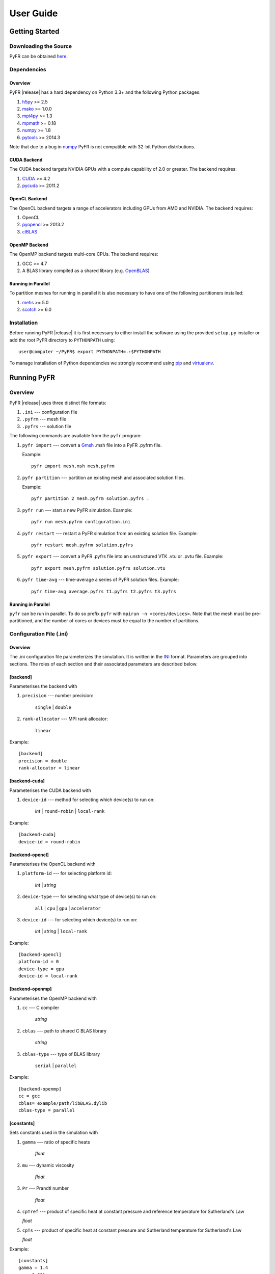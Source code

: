 .. highlightlang:: none

**********
User Guide
**********

Getting Started
===============

Downloading the Source
----------------------

PyFR can be obtained `here <http://www.pyfr.org/download.php>`_.

Dependencies
------------

Overview
^^^^^^^^

PyFR |release| has a hard dependency on Python 3.3+ and the following
Python packages:

1. `h5py <http://www.h5py.org/>`_ >= 2.5
2. `mako <http://www.makotemplates.org/>`_ >= 1.0.0
3. `mpi4py <http://mpi4py.scipy.org/>`_ >= 1.3
4. `mpmath <http://code.google.com/p/mpmath/>`_ >= 0.18
5. `numpy <http://www.numpy.org/>`_ >= 1.8
6. `pytools <https://pypi.python.org/pypi/pytools>`_ >= 2014.3

Note that due to a bug in `numpy <http://www.numpy.org/>`_ PyFR is not
compatible with 32-bit Python distributions.

CUDA Backend
^^^^^^^^^^^^

The CUDA backend targets NVIDIA GPUs with a compute capability of 2.0
or greater. The backend requires:

1. `CUDA <https://developer.nvidia.com/cuda-downloads>`_ >= 4.2
2. `pycuda <http://mathema.tician.de/software/pycuda/>`_ >= 2011.2

OpenCL Backend
^^^^^^^^^^^^^^

The OpenCL backend targets a range of accelerators including GPUs from
AMD and NVIDIA. The backend requires:

1. OpenCL
2. `pyopencl <http://mathema.tician.de/software/pyopencl/>`_ >= 2013.2
3. `clBLAS <https://github.com/clMathLibraries/clBLAS>`_

OpenMP Backend
^^^^^^^^^^^^^^

The OpenMP backend targets multi-core CPUs. The backend requires:

1. GCC >= 4.7
2. A BLAS library compiled as a shared library
   (e.g. `OpenBLAS <http://www.openblas.net/>`_)

Running in Parallel
^^^^^^^^^^^^^^^^^^^

To partition meshes for running in parallel it is also necessary to
have one of the following partitioners installed:

1. `metis <http://glaros.dtc.umn.edu/gkhome/views/metis>`_ >= 5.0
2. `scotch <http://www.labri.fr/perso/pelegrin/scotch/>`_ >= 6.0

Installation
------------

Before running PyFR |release| it is first necessary to either install
the software using the provided ``setup.py`` installer or add the root
PyFR directory to ``PYTHONPATH`` using::

    user@computer ~/PyFR$ export PYTHONPATH=.:$PYTHONPATH

To manage installation of Python dependencies we strongly recommend
using `pip <https://pypi.python.org/pypi/pip>`_ and
`virtualenv <https://pypi.python.org/pypi/virtualenv>`_.

Running PyFR
============

Overview
--------

PyFR |release| uses three distinct file formats:

1. ``.ini`` --- configuration file
2. ``.pyfrm`` --- mesh file
3. ``.pyfrs`` --- solution file

The following commands are available from the ``pyfr`` program:

1. ``pyfr import`` --- convert a `Gmsh
   <http:http://geuz.org/gmsh/>`_ .msh file into a PyFR .pyfrm file.

   Example::

        pyfr import mesh.msh mesh.pyfrm

2. ``pyfr partition`` --- partition an existing mesh and
   associated solution files.

   Example::

       pyfr partition 2 mesh.pyfrm solution.pyfrs .

3. ``pyfr run`` --- start a new PyFR simulation. Example::

        pyfr run mesh.pyfrm configuration.ini

4. ``pyfr restart`` --- restart a PyFR simulation from an existing
   solution file. Example::

        pyfr restart mesh.pyfrm solution.pyfrs

5. ``pyfr export`` --- convert a PyFR .pyfrs file into an
   unstructured VTK .vtu or .pvtu file. Example::

        pyfr export mesh.pyfrm solution.pyfrs solution.vtu

6. ``pyfr time-avg`` --- time-average a series of PyFR solution
   files. Example::

        pyfr time-avg average.pyfrs t1.pyfrs t2.pyfrs t3.pyfrs

Running in Parallel
^^^^^^^^^^^^^^^^^^^

``pyfr`` can be run in parallel. To do so prefix ``pyfr`` with
``mpirun -n <cores/devices>``. Note that the mesh must be
pre-partitioned, and the number of cores or devices must be equal to
the number of partitions.

Configuration File (.ini)
-------------------------

Overview
^^^^^^^^

The .ini configuration file parameterizes the simulation. It is written
in the `INI <http://en.wikipedia.org/wiki/INI_file>`_ format.
Parameters are grouped into sections. The roles of each section and
their associated parameters are described below.

[backend]
^^^^^^^^^

Parameterises the backend with

1. ``precision`` --- number precision:

    ``single`` | ``double``

2. ``rank-allocator`` --- MPI rank allocator:

    ``linear``

Example::

    [backend]
    precision = double
    rank-allocator = linear

[backend-cuda]
^^^^^^^^^^^^^^

Parameterises the CUDA backend with

1. ``device-id`` --- method for selecting which device(s) to run on:

     *int* | ``round-robin`` | ``local-rank``

Example::

    [backend-cuda]
    device-id = round-robin

[backend-opencl]
^^^^^^^^^^^^^^^^

Parameterises the OpenCL backend with

1. ``platform-id`` --- for selecting platform id:

    *int* | *string*

2. ``device-type`` --- for selecting what type of device(s) to run on:

    ``all`` | ``cpu`` | ``gpu`` | ``accelerator``

3. ``device-id`` --- for selecting which device(s) to run on:

    *int* | *string* | ``local-rank``

Example::

    [backend-opencl]
    platform-id = 0
    device-type = gpu
    device-id = local-rank

[backend-openmp]
^^^^^^^^^^^^^^^^

Parameterises the OpenMP backend with

1. ``cc`` --- C compiler

    *string*

2. ``cblas`` --- path to shared C BLAS library

    *string*

3. ``cblas-type`` --- type of BLAS library

    ``serial`` | ``parallel``

Example::

    [backend-openmp]
    cc = gcc
    cblas= example/path/libBLAS.dylib
    cblas-type = parallel

[constants]
^^^^^^^^^^^

Sets constants used in the simulation with

1. ``gamma`` --- ratio of specific heats

    *float*

2. ``mu`` --- dynamic viscosity

    *float*

3. ``Pr`` --- Prandtl number

    *float*

4. ``cpTref`` --- product of specific heat at constant pressure and
   reference temperature for Sutherland's Law

   *float*

5. ``cpTs`` --- product of specific heat at constant pressure and
   Sutherland temperature for Sutherland's Law

   *float*

Example::

    [constants]
    gamma = 1.4
    mu = 0.001
    Pr = 0.72

[solver]
^^^^^^^^

Parameterises the solver with

1. ``system`` --- governing system:

    ``euler`` | ``navier-stokes``

2. ``order`` --- order of polynomial solution basis

    *int*

3. ``anti-alias`` --- type of anti-aliasing:

    ``flux`` | ``surf-flux`` | ``div-flux`` | ``flux, surf-flux`` |
    ``flux, div-flux`` | ``surf-flux, div-flux`` |
    ``flux, surf-flux, div-flux``

4. ``viscosity-correction`` --- viscosity correction

    ``none`` | ``sutherland``

5. ``shock-capturing`` --- shock capturing scheme

    ``none`` | ``artificial-viscosity``

Example::

    [solver]
    system = navier-stokes
    order = 3
    anti-alias = flux
    viscosity-correction = none
    shock-capturing = artificial-viscosity

[solver-time-integrator]
^^^^^^^^^^^^^^^^^^^^^^^^

Parameterises the time-integration scheme used by the solver with

1. ``scheme`` --- time-integration scheme:

    ``euler`` | ``rk34`` | ``rk4`` | ``rk45`` | ``tvd-rk3``

2. ``tstart`` --- initial time

    *float*

3. ``tend`` --- final time

    *float*

4. ``dt`` --- time-step

    *float*

5. ``controller`` --- time-step size controller:

    ``none`` | ``pi``

    where

    ``pi`` only works with ``rk34`` and ``rk45`` and requires

        - ``atol`` --- absolute error tolerance

           *float*

        - ``rtol`` --- relative error tolerance

           *float*

        - ``safety-fact`` --- safety factor for step size adjustment
          (suitable range 0.80-0.95)

           *float*

        - ``min-fact`` --- minimum factor that the time-step can change
          between iterations (suitable range 0.1-0.5)

           *float*

        - ``max-fact`` --- maximum factor that the time-step can change
          between iterations (suitable range 2.0-6.0)

           *float*

Example::

    [solver-time-integrator]
    scheme = rk45
    controller = pi
    tstart = 0.0
    tend = 10.0
    dt = 0.001
    atol = 0.00001
    rtol = 0.00001
    safety-fact = 0.9
    min-fact = 0.3
    max-fact = 2.5

[solver-interfaces]
^^^^^^^^^^^^^^^^^^^

Parameterises the interfaces with

1. ``riemann-solver`` --- type of Riemann solver:

    ``rusanov`` | ``hll`` | ``hllc`` | ``roe`` | ``roem``

2. ``ldg-beta`` --- beta parameter used for LDG

    *float*

3. ``ldg-tau`` --- tau parameter used for LDG

    *float*

Example::

    [solver-interfaces]
    riemann-solver = rusanov
    ldg-beta = 0.5
    ldg-tau = 0.1

[solver-interfaces-line]
^^^^^^^^^^^^^^^^^^^^^^^^

Parameterises the line interfaces with

1. ``flux-pts`` --- location of the flux points on a line interface:

    ``gauss-legendre`` | ``gauss-legendre-lobatto``

2. ``quad-deg`` --- degree of quadrature rule for anti-aliasing on a
   line interface:

    *int*

3. ``quad-pts`` --- name of quadrature rule for anti-aliasing on a
   line interface:

    ``gauss-legendre`` | ``gauss-legendre-lobatto``

Example::

    [solver-interfaces-line]
    flux-pts = gauss-legendre
    quad-deg = 10
    quad-pts = gauss-legendre

[solver-interfaces-tri]
^^^^^^^^^^^^^^^^^^^^^^^

Parameterises the triangular interfaces with

1. ``flux-pts`` --- location of the flux points on a triangular
   interface:

    ``williams-shunn``

2. ``quad-deg`` --- degree of quadrature rule for anti-aliasing on a
   triangular interface:

    *int*

3. ``quad-pts`` --- name of quadrature rule for anti-aliasing on a
   triangular interface:

    ``williams-shunn`` | ``witherden-vincent``

Example::

    [solver-interfaces-tri]
    flux-pts = williams-shunn
    quad-deg = 10
    quad-pts = williams-shunn

[solver-interfaces-quad]
^^^^^^^^^^^^^^^^^^^^^^^^

Parameterises the quadrilateral interfaces with

1. ``flux-pts`` --- location of the flux points on a quadrilateral
   interface:

    ``gauss-legendre`` | ``gauss-legendre-lobatto``

2. ``quad-deg`` --- degree of quadrature rule for anti-aliasing on a
   quadrilateral interface:

    *int*

3. ``quad-pts`` --- name of quadrature rule for anti-aliasing on a
   quadrilateral interface:

    ``gauss-legendre`` | ``gauss-legendre-lobatto`` | 
    ``witherden-vincent``

Example::

    [solver-interfaces-quad]
    flux-pts = gauss-legendre
    quad-deg = 10
    quad-pts = gauss-legendre

[solver-elements-tri]
^^^^^^^^^^^^^^^^^^^^^

Parameterises the triangular elements with

1. ``soln-pts`` --- location of the solution points in a triangular
   element:

    ``williams-shunn``

2. ``quad-deg`` --- degree of quadrature rule for anti-aliasing in a
   triangular element:

    *int*

3. ``quad-pts`` --- name of quadrature rule for anti-aliasing in a
   triangular element:

    ``williams-shunn`` | ``witherden-vincent``

Example::

    [solver-elements-tri]
    soln-pts = williams-shunn
    quad-deg = 10
    quad-pts = williams-shunn

[solver-elements-quad]
^^^^^^^^^^^^^^^^^^^^^^

Parameterises the quadrilateral elements with

1. ``soln-pts`` --- location of the solution points in a quadrilateral
   element:

    ``gauss-legendre`` | ``gauss-legendre-lobatto``

2. ``quad-deg`` --- degree of quadrature rule for anti-aliasing in a
   quadrilateral element:

    *int*

3. ``quad-pts`` --- name of quadrature rule for anti-aliasing in a
   quadrilateral element:

    ``gauss-legendre`` | ``gauss-legendre-lobatto`` |
    ``witherden-vincent``

Example::

    [solver-elements-quad]
    soln-pts = gauss-legendre
    quad-deg = 10
    quad-pts = gauss-legendre

[solver-elements-hex]
^^^^^^^^^^^^^^^^^^^^^

Parameterises the hexahedral elements with

1. ``soln-pts`` --- location of the solution points in a hexahedral
   element:

    ``gauss-legendre`` | ``gauss-legendre-lobatto``

2. ``quad-deg`` --- degree of quadrature rule for anti-aliasing in a
   hexahedral element:

    *int*

3. ``quad-pts`` --- name of quadrature rule for anti-aliasing in a
   hexahedral element:

    ``gauss-legendre`` | ``gauss-legendre-lobatto`` |
    ``witherden-vincent``

Example::

    [solver-elements-hex]
    soln-pts = gauss-legendre
    quad-deg = 10
    quad-pts = gauss-legendre

[solver-elements-tet]
^^^^^^^^^^^^^^^^^^^^^

Parameterises the tetrahedral elements with

1. ``soln-pts`` --- location of the solution points in a tetrahedral
   element:

    ``shunn-ham``

2. ``quad-deg`` --- degree of quadrature rule for anti-aliasing in a
   tetrahedral element:

    *int*

3. ``quad-pts`` --- name of quadrature rule for anti-aliasing in a
   tetrahedral element:

    ``shunn-ham`` | ``witherden-vincent``

Example::

    [solver-elements-tet]
    soln-pts = shunn-ham
    quad-deg = 10
    quad-pts = shunn-ham

[solver-elements-pri]
^^^^^^^^^^^^^^^^^^^^^

Parameterises the prismatic elements with

1. ``soln-pts`` --- location of the solution points in a prismatic
   element:

    ``williams-shunn~gauss-legendre`` |
    ``williams-shunn~gauss-legendre-lobatto``

2. ``quad-deg`` --- degree of quadrature rule for anti-aliasing in a
   prismatic element:

    *int*

3. ``quad-pts`` --- name of quadrature rule for anti-aliasing in a
   prismatic element:

    ``williams-shunn~gauss-legendre`` |
    ``williams-shunn~gauss-legendre-lobatto`` | ``witherden-vincent``

Example::

    [solver-elements-pri]
    soln-pts = williams-shunn~gauss-legendre
    quad-deg = 10
    quad-pts = williams-shunn~gauss-legendre

[solver-elements-pyr]
^^^^^^^^^^^^^^^^^^^^^

Parameterises the pyramidal elements with

1. ``soln-pts`` --- location of the solution points in a pyramidal
   element:

    ``gauss-legendre`` | ``gauss-legendre-lobatto``

2. ``quad-deg`` --- degree of quadrature rule for anti-aliasing in a
   pyramidal element:

    *int*

3. ``quad-pts`` --- name of quadrature rule for anti-aliasing in a
   pyramidal element:

    ``witherden-vincent``

Example::

    [solver-elements-pyr]
    soln-pts = gauss-legendre
    quad-deg = 10
    quad-pts = witherden-vincent

[solver-source-terms]
^^^^^^^^^^^^^^^^^^^^^

Parameterises space (x, y, [z]) and time (t) dependent source terms with

1. ``rho`` --- density source term

    *string*

2. ``rhou`` --- x-momentum source term

    *string*

3. ``rhov`` --- y-momentum source term

    *string*

4. ``rhow`` --- z-momentum source term

    *string*

5. ``E`` --- energy source term

    *string*

Example::

    [solver-source-terms]
    rho = t
    rhou = x*y*sin(y)
    rhov = z
    rhow = 1.0
    E = 1.0/(1.0+x)

[solver-artificial-viscosity]
^^^^^^^^^^^^^^^^^^^^^^^^^^^^^

Parameterises artificial viscosity for shock capturing with

1. ``max-amu`` --- maximum artificial viscosity

    *float*

2. ``s0`` --- sensor cut-off

    *float*

3. ``kappa`` --- sensor range

    *float*

Example::

    [solver-artificial-viscosity]
    max-amu = 0.01
    s0 = 0.01
    kappa = 5.0

[soln-filter]
^^^^^^^^^^^^^

Parameterises an exponential solution filter with

1. ``nsteps`` --- apply filter every ``nsteps``:

    *int*

2. ``alpha`` --- strength of filter:

    *float*

3. ``order`` --- order of filter:

    *int*

4. ``cutoff`` --- cutoff frequency below which no filtering is applied:

    *int*

Example::

    [soln-filter]
    nsteps = 10
    alpha = 36.0
    order = 16
    cutoff = 1

[soln-plugin-writer]
^^^^^^^^^^^^^^^^^^^^
Periodically write the solution to disk in the pyfrs format.

1. ``dt-out`` --- write to disk every ``dt-out`` time units:

    *float*

2. ``basedir`` --- relative path to directory where outputs will be
   written

    *string*

3. ``basename`` --- pattern of output names

    *string*

Example::

    [soln-plugin-writer]
    dt-out = 0.01
    basedir = .
    basename = files-{t:.2f}

[soln-plugin-fluidforce-name]
^^^^^^^^^^^^^^^^^^^^^^^^^^^^^

Periodically integrates the pressure and viscous stress on the boundary
labelled ``name`` and writes out the resulting force vectors to a CSV
file.

1. ``nsteps`` --- integrate every ``nsteps``:

    *int*

2. ``file`` --- output file path; should the file already exist it
   will be appended to:

    *string*

3. ``header`` --- if to output a header row or not:

    *boolean*

Example::

    [soln-plugin-fluidforce-wing]
    nsteps = 10
    file = wing-forces.csv
    header = true

[soln-plugin-nancheck]
^^^^^^^^^^^^^^^^^^^^^^

Periodically checks the solution for NaN values

1. ``nsteps`` --- check every ``nsteps``:

    *int*

Example::

    [soln-plugin-nancheck]
    nsteps = 10

[soln-plugin-residual]
^^^^^^^^^^^^^^^^^^^^^^

Periodically calculates the residual and writes it out to a CSV file.

1. ``nsteps`` --- calculate every ``nsteps``:

    *int*

2. ``file`` --- output file path; should the file already exist it
   will be appended to:

    *string*

3. ``header`` --- if to output a header row or not:

    *boolean*

Example::

    [soln-plugin-residual]
    nsteps = 10
    file = residual.csv
    header = true

[soln-plugin-sampler]
^^^^^^^^^^^^^^^^^^^^^

Periodically samples specific points in the volume and writes them out
to a CSV file.

1. ``nsteps`` --- sample every ``nsteps``:

    *int*

2. ``samp-pts`` --- list of points to sample:

    ``[(x, y), (x, y), ...]`` | ``[(x, y, z), (x, y, z), ...]``

3. ``format`` --- output variable format:

    ``primitive`` | ``conservative``

4. ``file`` --- output file path; should the file already exist it
   will be appended to:

    *string*

5. ``header`` --- if to output a header row or not:

    *boolean*

Example::

    [soln-plugin-sampler]
    nsteps = 10
    samp-pts = [(1.0, 0.7, 0.0), (1.0, 0.8, 0.0)]
    format = primative
    file = point-data.csv
    header = true

[soln-bcs-name]
^^^^^^^^^^^^^^^

Parameterises constant, or if available space (x, y, [z]) and time (t) 
dependent, boundary condition labelled :code:`name` in the .pyfrm file with

1. ``type`` --- type of boundary condition:

    ``char-riem-inv`` | ``no-slp-adia-wall`` | ``no-slp-isot-wall`` |
    ``slp-adia-wall`` | ``sub-in-frv`` | ``sub-in-ftpttang`` |
    ``sub-out-fp`` | ``sup-in-fa`` | ``sup-out-fn``

    where

    ``char-riem-inv`` requires

        - ``rho`` --- density

           *float* | *string*

        - ``u`` --- x-velocity

           *float* | *string*

        - ``v`` --- y-velocity

           *float* | *string*

        - ``w`` --- z-velocity

           *float* | *string*

        - ``p`` --- static pressure

           *float* | *string*

    ``no-slp-isot-wall`` requires

        - ``u`` --- x-velocity of wall

           *float*

        - ``v`` --- y-velocity of wall

           *float*

        - ``w`` --- z-velocity of wall

           *float*

        - ``cpTw`` --- product of specific heat capacity at constant
          pressure and temperature of wall

           *float*

    ``sub-in-frv`` requires

        - ``rho`` --- density

           *float* | *string*

        - ``u`` --- x-velocity

           *float* | *string*

        - ``v`` --- y-velocity

           *float* | *string*

        - ``w`` --- z-velocity

           *float* | *string*

    ``sub-in-ftpttang`` requires

        - ``pt`` --- total pressure

           *float*

        - ``cpTt`` --- product of specific heat capacity at constant
          pressure and total temperature

           *float*

        - ``theta`` --- azimuth angle of inflow measured in
          the x-y plane relative to the global positive x-axis

           *float*

        - ``phi`` --- inclination angle of inflow measured
          relative to the global positive z-axis

           *float*

    ``sub-out-fp`` requires

        - ``p`` --- static pressure

           *float* | *string*

    ``sup-in-fa`` requires

        - ``rho`` --- density

           *float* | *string*

        - ``u`` --- x-velocity

           *float* | *string*

        - ``v`` --- y-velocity

           *float* | *string*

        - ``w`` --- z-velocity

           *float* | *string*

        - ``p`` --- static pressure

           *float* | *string*

Example::

    [soln-bcs-bcwallupper]
    type = no-slp-isot-wall
    cpTw = 10.0
    u = 1.0

[soln-ics]
^^^^^^^^^^

Parameterises space (x, y, [z]) dependent initial conditions with

1. ``rho`` --- initial density distribution

    *string*

2. ``u`` --- initial x-velocity distribution

    *string*

3. ``v`` --- initial y-velocity distribution

    *string*

4. ``w`` --- initial z-velocity distribution

    *string*

5. ``p`` --- initial static pressure distribution

    *string*

Example::

    [soln-ics]
    rho = 1.0
    u = x*y*sin(y)
    v = z
    w = 1.0
    p = 1.0/(1.0+x)

Example --- 2D Couette Flow
===========================

Proceed with the following steps to run a serial 2D Couette flow
simulation on a mixed unstructured mesh:

1. Create a working directory called ``couette_flow_2d/``

2. Copy the configuration file
   ``PyFR/examples/couette_flow_2d/couette_flow_2d.ini`` into
   ``couette_flow_2d/``

3. Copy the `Gmsh <http:http://geuz.org/gmsh/>`_ mesh file
   ``PyFR/examples/couette_flow_2d/couette_flow_2d.msh`` into
   ``couette_flow_2d/``

4. Run pyfr to covert the `Gmsh <http:http://geuz.org/gmsh/>`_
   mesh file into a PyFR mesh file called ``couette_flow_2d.pyfrm``::

        pyfr import couette_flow_2d.msh couette_flow_2d.pyfrm

5. Run pyfr to solve the Navier-Stokes equations on the mesh,
   generating a series of PyFR solution files called
   ``couette_flow_2d-*.pyfrs``::

        pyfr run -p couette_flow_2d.pyfrm couette_flow_2d.ini

6. Run pyfr on the solution file ``couette_flow_2d_4.00.pyfrs``
   converting it into an unstructured VTK file called
   ``couette_flow_2d_4.00.vtu``. Note that in order to visualise the
   high-order data, each high-order element is sub-divided into smaller
   linear elements. The level of sub-division is controlled by the
   integer at the end of the command::

        pyfr export couette_flow_2d.pyfrm couette_flow_2d_4.00.pyfrs couette_flow_2d_4.00.vtu -d 4

7. Visualise the unstructured VTK file in `Paraview
   <http://www.paraview.org/>`_

.. figure:: ../fig/couette_flow_2d/couette_flow_2d.png
   :width: 450px
   :figwidth: 450px
   :alt: couette flow
   :align: center

   Colour map of steady-state density distribution.

Example --- 2D Euler Vortex
===========================

Proceed with the following steps to run a parallel 2D Euler vortex
simulation on a structured mesh:

1. Create a working directory called ``euler_vortex_2d/``

2. Copy the configuration file
   ``PyFR/examples/euler_vortex_2d/euler_vortex_2d.ini`` into
   ``euler_vortex_2d/``

3. Copy the `Gmsh <http:http://geuz.org/gmsh/>`_ file
   ``PyFR/examples/euler_vortex_2d/euler_vortex_2d.msh`` into
   ``euler_vortex_2d/``

4. Run pyfr to convert the `Gmsh <http:http://geuz.org/gmsh/>`_
   mesh file into a PyFR mesh file called ``euler_vortex_2d.pyfrm``::

        pyfr import euler_vortex_2d.msh euler_vortex_2d.pyfrm

5. Run pyfr to partition the PyFR mesh file into two pieces::

        pyfr partition 2 euler_vortex_2d.pyfrm .

6. Run pyfr to solve the Euler equations on the mesh, generating a
   series of PyFR solution files called ``euler_vortex_2d*.pyfrs``::

        mpirun -n 2 pyfr run -p euler_vortex_2d.pyfrm euler_vortex_2d.ini

7. Run pyfr on the solution file ``euler_vortex_2d_100.0.pyfrs``
   converting it into an unstructured VTK file called
   ``euler_vortex_2d_100.0.vtu``. Note that in order to visualise the
   high-order data, each high-order element is sub-divided into smaller
   linear elements. The level of sub-division is controlled by the
   integer at the end of the command::

        pyfr export euler_vortex_2d.pyfrm euler_vortex_2d-100.0.pyfrs euler_vortex_2d_100.0.vtu -d 4

8. Visualise the unstructured VTK file in `Paraview
   <http://www.paraview.org/>`_

.. figure:: ../fig/euler_vortex_2d/euler_vortex_2d.png
   :width: 450px
   :figwidth: 450px
   :alt: euler vortex
   :align: center

   Colour map of density distribution at 100 time units.
